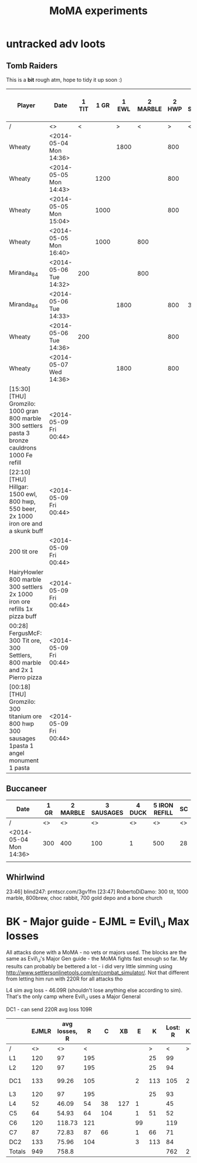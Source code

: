 #+TITLE: MoMA experiments

* untracked adv loots
** Tomb Raiders

This is a *bit* rough atm, hope to tidy it up soon :)

|---------------------------------------------------------------------------------------------------+------------------------+-------+------+-------+----------+-------+------------+------------+--------+---------+-------------+-----------------------+---------------+---------------+---------+-------------+---------------+---------------+---------+---------------+---------+----|
| Player                                                                                            | Date                   | 1 TIT | 1 GR | 1 EWL | 2 MARBLE | 2 HWP | 3 Settlers | 3 SAUSAGES | 3 BREW | 3 BREAD | 4 CAULDRONS | 4 IMPROVED DRILL PLAN | 4 IRON REFILL | 4 GOLD REFILL | 4 PIERO | 5 Cauldrons | 5 IRON REFILL | 5 GOLD REFILL | 5 PIERO | 6 IRON REFILL | 6 PIERO | SC |
|---------------------------------------------------------------------------------------------------+------------------------+-------+------+-------+----------+-------+------------+------------+--------+---------+-------------+-----------------------+---------------+---------------+---------+-------------+---------------+---------------+---------+---------------+---------+----|
| /                                                                                                 | <>                     |     < |      |     > |        < |     > | <          |            |        | >       | <           |                       |               |               |       > | <           |               |               | >       |             < |       > | <> |
| Wheaty                                                                                            | <2014-05-04 Mon 14:36> |       |      |  1800 |          |   800 |            |            |        | 400     |             |                       |               |               |       1 |             |               |           500 |         |          1000 |         | 74 |
| Wheaty                                                                                            | <2014-05-05 Mon 14:43> |       | 1200 |       |          |   800 |            |            |    550 |         |             |                       |          1000 |               |         |             |          1000 |               |         |               |       1 | 74 |
| Wheaty                                                                                            | <2014-05-05 Mon 15:04> |       | 1000 |       |          |   800 |            |            |    550 |         |             |                       |               |           500 |         |             |               |               | 1       |          1000 |         | 74 |
| Wheaty                                                                                            | <2014-05-05 Mon 16:40> |       | 1000 |       |      800 |       |            |        300 |        |         |             |                     1 |               |               |         |             |               |           500 |         |          1000 |         | 74 |
| Miranda_84                                                                                        | <2014-05-06 Tue 14:32> |   200 |      |       |      800 |       |            |            |    550 |         |             |                       |          1000 |               |         |             |          1000 |           500 |         |               |         | 74 |
| Miranda_84                                                                                        | <2014-05-06 Tue 14:33> |       |      |  1800 |          |   800 | 300        |            |        |         |             |                       |               |               |       1 |             |          1000 |               |         |          1000 |         | 74 |
| Wheaty                                                                                            | <2014-05-06 Tue 14:36> |   200 |      |       |          |   800 |            |        300 |        |         |             |                       |               |               |       1 |             |               |           500 |         |          1000 |         | 74 |
| Wheaty                                                                                            | <2014-05-07 Wed 14:36> |       |      |  1800 |          |   800 |            |            |    550 |         | 3           |                       |               |               |         | 3           |               |               |         |               |       1 | 74 |
| [15:30] [THU] Gromzilo: 1000 gran 800 marble 300 settlers pasta 3 bronze cauldrons 1000 Fe refill | <2014-05-09 Fri 00:44> |       |      |       |          |       |            |            |        |         |             |                       |               |               |         |             |               |               |         |               |         |    |
| [22:10] [THU] Hillgar: 1500 ewl, 800 hwp, 550 beer, 2x 1000 iron ore and a skunk buff             | <2014-05-09 Fri 00:44> |       |      |       |          |       |            |            |        |         |             |                       |               |               |         |             |               |               |         |               |         |    |
| 200 tit ore                                                                                       | <2014-05-09 Fri 00:44> |       |      |       |          |       |            |            |        |         |             |                       |               |               |         |             |               |               |         |               |         |    |
| HairyHowler 800 marble 300 settlers 2x 1000 iron ore refills 1x pizza buff                        | <2014-05-09 Fri 00:44> |       |      |       |          |       |            |            |        |         |             |                       |               |               |         |             |               |               |         |               |         |    |
| 00:28] FergusMcF: 300 Tit ore, 300 Settlers, 800 marble and 2x 1 Pierro pizza                     | <2014-05-09 Fri 00:44> |       |      |       |          |       |            |            |        |         |             |                       |               |               |         |             |               |               |         |               |         |    |
| [00:18] [THU] Gromzilo: 300 titanium ore 800 hwp 300 sausages 1pasta 1 angel monument 1 pasta     | <2014-05-09 Fri 00:44> |       |      |       |          |       |            |            |        |         |             |                       |               |               |         |             |               |               |         |               |         |    |
|---------------------------------------------------------------------------------------------------+------------------------+-------+------+-------+----------+-------+------------+------------+--------+---------+-------------+-----------------------+---------------+---------------+---------+-------------+---------------+---------------+---------+---------------+---------+----|
   

   
** Buccaneer

|------------------------+------+----------+------------+--------+---------------+----|
| Date                   | 1 GR | 2 MARBLE | 3 SAUSAGES | 4 DUCK | 5 IRON REFILL | SC |
|------------------------+------+----------+------------+--------+---------------+----|
| /                      |   <> |       <> |         <> |     <> |            <> | <> |
| <2014-05-04 Mon 14:36> |  300 |      400 |        100 |      1 |           500 | 28 |
|                        |      |          |            |        |               |    |
|------------------------+------+----------+------------+--------+---------------+----|
   

** Whirlwind
23:46] blind247: prntscr.com/3gv1fm
[23:47] RobertoDiDamo: 300 tit, 1000 marble, 800brew, choc rabbit, 700 gold depo and a bone church

* BK - Major guide - EJML = Evil\_J Max losses 

All attacks done with a MoMA - no vets or majors used. The blocks are
the same as Evil\_J's Major Gen guide - the MoMA fights fast enough so
far.  My results can probably be bettered a lot - i did very little
simming using http://www.settlersonlinetools.com/en/combat_simulator/.
Not that different from letting him run with 220R for all attacks tho

L4 sim avg loss - 46.09R (shouldn't lose anything else according to sim). That's the only camp where Evil\_J uses a Major General

DC1 - can send 220R avg loss 109R

|--------+-------+---------------+-----+-----+-----+----+-----+----------+---+----------|
|        | EJMLR | avg losses, R |   R |   C |  XB |  E |   K | Lost:  R | K |          |
|--------+-------+---------------+-----+-----+-----+----+-----+----------+---+----------|
| /      |    <> |            <> |   < |     |     |    |   > |        < | > |          |
| L1     |   120 |            97 | 195 |     |     |    |  25 |       99 |   |          |
| L2     |   120 |            97 | 195 |     |     |    |  25 |       94 |   |          |
| DC1    |   133 |         99.26 | 105 |     |     |  2 | 113 |      105 | 2 | Not good |
| L3     |   120 |            97 | 195 |     |     |    |  25 |       93 |   |          |
| L4     |    52 |         46.09 |  54 |  38 | 127 |  1 |     |       45 |   |          |
| C5     |    64 |         54.93 |  64 | 104 |     |  1 |  51 |       52 |   |          |
| C6     |   120 |        118.73 | 121 |     |     | 99 |     |      119 |   |          |
| C7     |    87 |         72.83 |  87 |  66 |     |  1 |  66 |       71 |   |          |
| DC2    |   133 |         75.96 | 104 |     |     |  3 | 113 |       84 |   |          |
|--------+-------+---------------+-----+-----+-----+----+-----+----------+---+----------|
| Totals |   949 |         758.8 |     |     |     |    |     |      762 | 2 |          |
|--------+-------+---------------+-----+-----+-----+----+-----+----------+---+----------|
#+TBLFM: @12$2=vsum(@3..@11)::@12$3=vsum(@3..@11)::@12$9=vsum(@3..@11)::@12$10=vsum(@3..@11)
